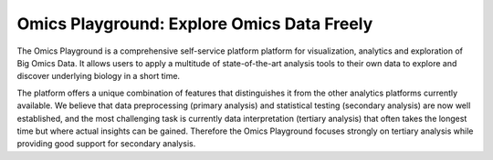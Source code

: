 Omics Playground: Explore Omics Data Freely
================================================================================
The Omics Playground is a comprehensive self-service platform platform 
for visualization, analytics and exploration of Big Omics Data. 
It allows users to apply a multitude of state-of-the-art analysis tools 
to their own data to explore and discover underlying biology in a short time.

The platform offers a unique combination of features that 
distinguishes it from the other analytics platforms currently available. 
We believe that data preprocessing (primary analysis) and statistical 
testing (secondary analysis) are now well established, and the most challenging 
task is currently data interpretation (tertiary analysis) that often takes the 
longest time but where actual insights can be gained. Therefore the Omics 
Playground focuses strongly on tertiary analysis while providing good support 
for secondary analysis.